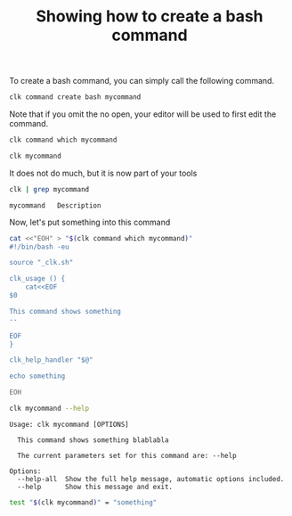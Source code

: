 :PROPERTIES:
:ID:       85c8e385-7f24-48ac-9a85-30cfc354aebf
:END:
#+TITLE: Showing how to create a bash command
#+LANGUAGE: en
#+EXPORT_FILE_NAME: ../../doc/use_cases/bash_command.md

#+name: init
#+BEGIN_SRC bash :results none :exports none :session 85c8e385-7f24-48ac-9a85-30cfc354aebf
. ./sandboxing.sh
#+END_SRC

To create a bash command, you can simply call the following command.

#+name: create
#+BEGIN_SRC bash :results none :session 85c8e385-7f24-48ac-9a85-30cfc354aebf
clk command create bash mycommand
#+END_SRC

Note that if you omit the no open, your editor will be used to first edit the
command.

#+BEGIN_SRC bash   :session 85c8e385-7f24-48ac-9a85-30cfc354aebf
clk command which mycommand
#+END_SRC

#+RESULTS:
: /home/sam/tmp/tmp.V6TskPmMKR-clk-test/clk-root/bin/mycommand

#+name: try
#+BEGIN_SRC bash   :session 85c8e385-7f24-48ac-9a85-30cfc354aebf
clk mycommand
#+END_SRC

#+RESULTS:
: [33mwarning: [0mThe command 'mycommand' has no documentation

It does not do much, but it is now part of your tools

#+name: see
#+BEGIN_SRC bash :results verbatim :exports both :session 85c8e385-7f24-48ac-9a85-30cfc354aebf
clk | grep mycommand
#+END_SRC

#+RESULTS:
: mycommand   Description

Now, let's put something into this command

#+name: fill
#+BEGIN_SRC bash :results none :exports both :session 85c8e385-7f24-48ac-9a85-30cfc354aebf
cat <<"EOH" > "$(clk command which mycommand)"
#!/bin/bash -eu

source "_clk.sh"

clk_usage () {
    cat<<EOF
$0

This command shows something
--

EOF
}

clk_help_handler "$@"

echo something

EOH
#+END_SRC

#+BEGIN_SRC bash :results verbatim :exports both :session 85c8e385-7f24-48ac-9a85-30cfc354aebf
clk mycommand --help
#+END_SRC

#+RESULTS:
: Usage: clk mycommand [OPTIONS]
:
:   This command shows something blablabla
:
:   The current parameters set for this command are: --help
:
: Options:
:   --help-all  Show the full help message, automatic options included.
:   --help      Show this message and exit.

#+name: check
#+BEGIN_SRC bash :results verbatim :exports both :session 85c8e385-7f24-48ac-9a85-30cfc354aebf
test "$(clk mycommand)" = "something"
#+END_SRC

#+RESULTS: check

#+BEGIN_SRC bash :exports none :tangle bash_command.sh :noweb yes
#!/bin/bash -eu

<<init>>

<<create>>

<<try>>

<<see>>

<<fill>>

<<check>>
#+END_SRC

#+BEGIN_SRC bash :results none :exports none
chmod +x bash_command.sh
#+END_SRC
